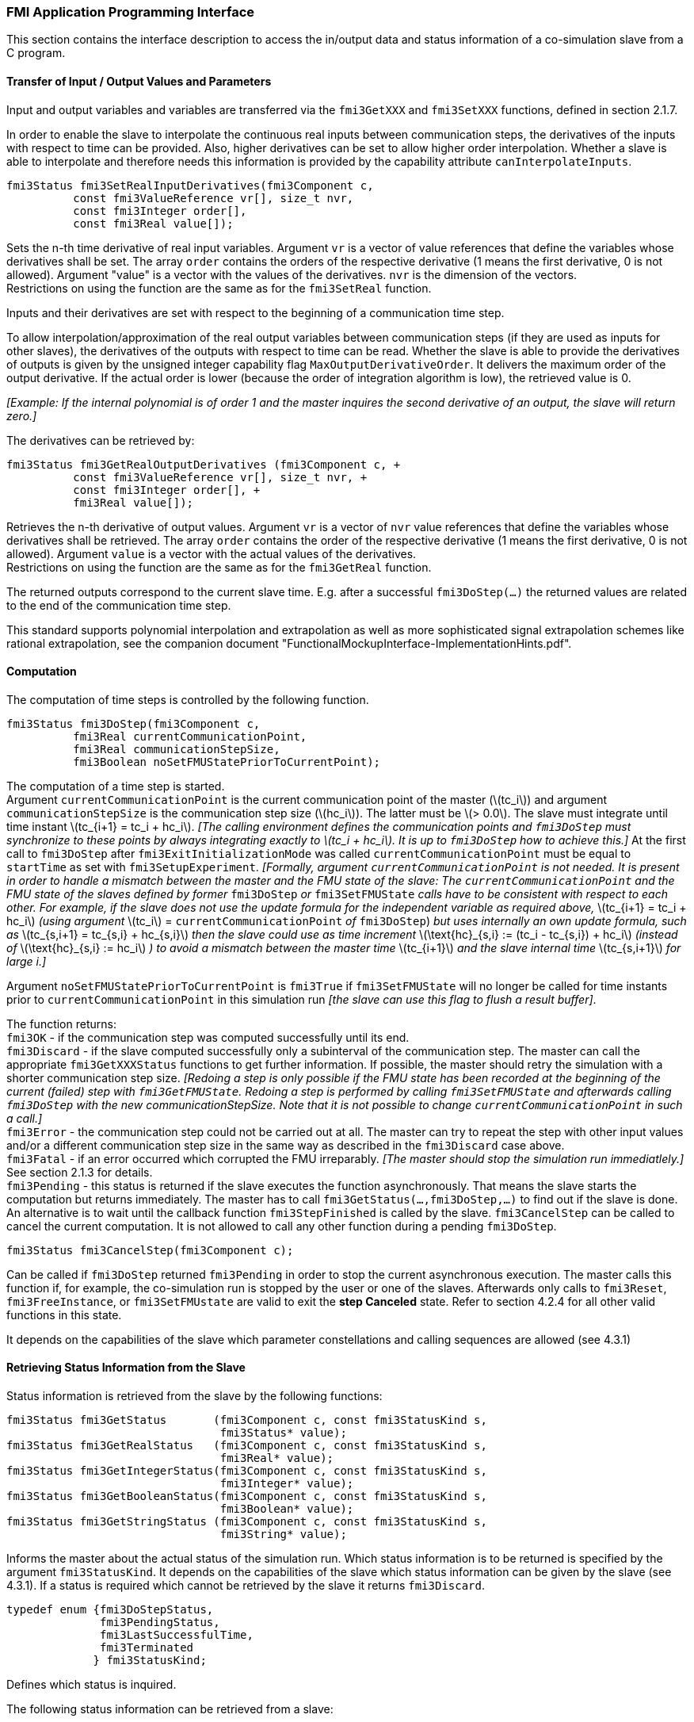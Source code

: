 === FMI Application Programming Interface

This section contains the interface description to access the in/output data and status information of a co-simulation slave from a C program.

==== Transfer of Input / Output Values and Parameters

Input and output variables and variables are transferred via the `fmi3GetXXX` and `fmi3SetXXX` functions, defined in section 2.1.7.

In order to enable the slave to interpolate the continuous real inputs between communication steps, the derivatives of the inputs with respect to time can be provided.
Also, higher derivatives can be set to allow higher order interpolation.
Whether a slave is able to interpolate and therefore needs this information is provided by the capability attribute `canInterpolateInputs`.

[source, C]
----
fmi3Status fmi3SetRealInputDerivatives(fmi3Component c,
          const fmi3ValueReference vr[], size_t nvr,
          const fmi3Integer order[],
          const fmi3Real value[]);
----

Sets the n-th time derivative of real input variables.
Argument `vr` is a vector of value references that define the variables whose derivatives shall be set.
The array `order` contains the orders of the respective derivative (1 means the first derivative, 0 is not allowed).
Argument "value" is a vector with the values of the derivatives.
`nvr` is the dimension of the vectors. +
Restrictions on using the function are the same as for the `fmi3SetReal` function.

Inputs and their derivatives are set with respect to the beginning of a communication time step.

To allow interpolation/approximation of the real output variables between communication steps (if they are used as inputs for other slaves), the derivatives of the outputs with respect to time can be read.
Whether the slave is able to provide the derivatives of outputs is given by the unsigned integer capability flag `MaxOutputDerivativeOrder`.
It delivers the maximum order of the output derivative.
If the actual order is lower (because the order of integration algorithm is low), the retrieved value is 0.

_[Example: If the internal polynomial is of order 1 and the master inquires the second derivative of an output, the slave will return zero.]_

The derivatives can be retrieved by:

[source, C]
----
fmi3Status fmi3GetRealOutputDerivatives (fmi3Component c, +
          const fmi3ValueReference vr[], size_t nvr, +
          const fmi3Integer order[], +
          fmi3Real value[]);
----

Retrieves the n-th derivative of output values.
Argument `vr` is a vector of `nvr` value references that define the variables whose derivatives shall be retrieved.
The array `order` contains the order of the respective derivative (1 means the first derivative, 0 is not allowed).
Argument `value` is a vector with the actual values of the derivatives. +
Restrictions on using the function are the same as for the `fmi3GetReal` function.

The returned outputs correspond to the current slave time.
E.g. after a successful `fmi3DoStep(...)` the returned values are related to the end of the communication time step.

This standard supports polynomial interpolation and extrapolation as well as more sophisticated signal extrapolation schemes like rational extrapolation, see the companion document "FunctionalMockupInterface-ImplementationHints.pdf".

==== Computation

The computation of time steps is controlled by the following function.

[source, C]
----
fmi3Status fmi3DoStep(fmi3Component c,
          fmi3Real currentCommunicationPoint,
          fmi3Real communicationStepSize,
          fmi3Boolean noSetFMUStatePriorToCurrentPoint);
----

The computation of a time step is started. +
Argument `currentCommunicationPoint` is the current communication point of the master (latexmath:[tc_i]) and argument `communicationStepSize` is the communication step size (latexmath:[hc_i]).
The latter must be latexmath:[> 0.0].
The slave must integrate until time instant latexmath:[tc_{i+1} = tc_i + hc_i].
_[The calling environment defines the communication points and `fmi3DoStep` must synchronize to these points by always integrating exactly to latexmath:[tc_i + hc_i].
It is up to `fmi3DoStep` how to achieve this.]_
At the first call to `fmi3DoStep` after `fmi3ExitInitializationMode` was called `currentCommunicationPoint` must be equal to `startTime` as set with `fmi3SetupExperiment`.
_[Formally, argument `currentCommunicationPoint` is not needed.
It is present in order to handle a mismatch between the master and the FMU state of the slave: The `currentCommunicationPoint` and the FMU state of the slaves defined by former_ `fmi3DoStep` _or_ `fmi3SetFMUState` _calls have to be consistent with respect to each other.
For example, if the slave does not use the update formula for the independent variable as required above,_ latexmath:[tc_{i+1} = tc_i + hc_i] _(using argument_ latexmath:[tc_i] = `currentCommunicationPoint` _of_ `fmi3DoStep`) _but uses internally an own update formula, such as_ latexmath:[tc_{s,i+1} = tc_{s,i} + hc_{s,i}] _then the slave could use as time increment_ latexmath:[\text{hc}_{s,i} := (tc_i - tc_{s,i}) + hc_i] _(instead of_ latexmath:[\text{hc}_{s,i} := hc_i] _) to avoid a mismatch between the master time_ latexmath:[tc_{i+1}] _and the slave internal time_ latexmath:[tc_{s,i+1}] _for large i.]_

Argument `noSetFMUStatePriorToCurrentPoint` is `fmi3True` if `fmi3SetFMUState` will no longer be called for time instants prior to `currentCommunicationPoint` in this simulation run _[the slave can use this flag to flush a result buffer]_.

The function returns: +
`fmi3OK` - if the communication step was computed successfully until its end. +
`fmi3Discard` - if the slave computed successfully only a subinterval of the communication step.
The master can call the appropriate `fmi3GetXXXStatus` functions to get further information.
If possible, the master should retry the simulation with a shorter communication step size.
_[Redoing a step is only possible if the FMU state has been recorded at the beginning of the current (failed) step with `fmi3GetFMUState`.
Redoing a step is performed by calling `fmi3SetFMUState` and afterwards calling `fmi3DoStep` with the new communicationStepSize.
Note that it is not possible to change `currentCommunicationPoint` in such a call.]_ +
`fmi3Error` - the communication step could not be carried out at all.
The master can try to repeat the step with other input values and/or a different communication step size in the same way as described in the `fmi3Discard` case above. +
`fmi3Fatal` - if an error occurred which corrupted the FMU irreparably.
_[The master should stop the simulation run immediatlely.]_ See section 2.1.3 for details. +
`fmi3Pending` - this status is returned if the slave executes the function asynchronously.
That means the slave starts the computation but returns immediately.
The master has to call `fmi3GetStatus(...,fmi3DoStep,...)` to find out if the slave is done.
An alternative is to wait until the callback function `fmi3StepFinished` is called by the slave.
`fmi3CancelStep` can be called to cancel the current computation.
It is not allowed to call any other function during a pending `fmi3DoStep`.

[source, C]
----
fmi3Status fmi3CancelStep(fmi3Component c);
----

Can be called if `fmi3DoStep` returned `fmi3Pending` in order to stop the current asynchronous execution.
The master calls this function if, for example, the co-simulation run is stopped by the user or one of the slaves.
Afterwards only calls to `fmi3Reset`, `fmi3FreeInstance`, or `fmi3SetFMUstate` are valid to exit the *step Canceled* state.
Refer to section 4.2.4 for all other valid functions in this state.
 
It depends on the capabilities of the slave which parameter constellations and calling sequences are allowed (see 4.3.1)

==== Retrieving Status Information from the Slave

Status information is retrieved from the slave by the following functions:

[source, C]
----
fmi3Status fmi3GetStatus       (fmi3Component c, const fmi3StatusKind s,
                                fmi3Status* value);
fmi3Status fmi3GetRealStatus   (fmi3Component c, const fmi3StatusKind s,
                                fmi3Real* value);
fmi3Status fmi3GetIntegerStatus(fmi3Component c, const fmi3StatusKind s,
                                fmi3Integer* value);
fmi3Status fmi3GetBooleanStatus(fmi3Component c, const fmi3StatusKind s,
                                fmi3Boolean* value);
fmi3Status fmi3GetStringStatus (fmi3Component c, const fmi3StatusKind s,
                                fmi3String* value);
----

Informs the master about the actual status of the simulation run.
Which status information is to be returned is specified by the argument `fmi3StatusKind`.
It depends on the capabilities of the slave which status information can be given by the slave (see 4.3.1).
If a status is required which cannot be retrieved by the slave it returns `fmi3Discard`.

[source, C]
----
typedef enum {fmi3DoStepStatus,
              fmi3PendingStatus,
              fmi3LastSuccessfulTime,
              fmi3Terminated
             } fmi3StatusKind;
----

Defines which status is inquired.

The following status information can be retrieved from a slave:

[options="header", cols="3,2,7"]
|====
| Status |Type of retrieved value |Description

|`fmi3DoStepStatus`
|`fmi3Status`
|Can be called when the `fmi3DoStep` function returned `fmi3Pending`.
The function delivers `fmi3Pending` if the computation is not finished.
Otherwise the function returns the result of the asynchronously executed `fmi3DoStep` call.

|`fmi3PendingStatus`
|`fmi3String`
|Can be called when the `fmi3DoStep` function returned `fmi3Pending`.
The function delivers a string which informs about the status of the currently running asynchronous `fmi3DoStep` computation.

|`fmi3LastSuccessfulTime`
|`fmi3Real`
|Returns the end time of the last successfully completed communication step.
Can be called after `fmi3DoStep` returned `fmi3Discard`.

|`fmi3Terminated`
|`fmi3Boolean`
|Returns true, if the slave wants to terminate the simulation.
Can be called after `fmi3DoStep` returned `fmi3Discard`.
Use `fmi3LastSuccessfulTime` to determine the time instant at which the slave terminated.
|====

==== State Machine of Calling Sequence from Master to Slave

The following state machine defines the supported calling sequences.

.Calling sequence of Co-Simulation C functions in form of an UML 2.0 state machine.
image:images/figure11.png[]

Each state of the state machine corresponds to a certain phase of a simulation as follows:

instantiated::
In this state, start and guess values (= variables that have `initial` = `"exact"` or `"approx"`) can be set.

Initialization Mode::
In this state, equations are active to determine all outputs (and optionally other variables exposed by the exporting tool).
The variables that can be retrieved by `fmi3GetXXX` calls are (1) defined in the XML file under `<ModelStructure><InitialUnknowns>`, and (2) variables with `causality` = `"output"`.
Variables with `initial` = `"exact"`, as well as variables with `variability` = `"input"` can be set.

slaveInitialized::
In this state, the slave is initialized and the co-simulation computation is performed. The calculation until the next communication point is performed with function `fmi3DoStep`. Depending on the return value, the slave is in a different state (*step Complete*, *step Failed*, *step Canceled*).

terminated::
In this state, the solution at the final time of the simulation can be retrieved.

Note that in *Initialization Mode* input variables can be set with `fmi3SetXXX` and output variables can be retrieved with `fmi3GetXXX` interchangeably according to the model structure defined under element `<ModelStructure><InitialUnknowns>` in the XML file.
_[For example, if one output `y1` depends on two inputs `u1`, `u2`, then these two inputs must be set, before `y1` can be retrieved.
If additionally an output `y2` depends on an input `u3`, then `u3` can be set and `y2` can be retrieved afterwards.
As a result, artificial or "real" algebraic loops over connected FMUs in *Initialization Mode* can be handled by using appropriate numerical algorithms.]_

There is the additional restriction in *slaveInitialized* state that it is not allowed to call `fmi3GetXXX` functions after `fmi3SetXXX` functions without an `fmi3DoStep` call in between.

_[The reason is to avoid different interpretations of the caching, since contrary to FMI for Model Exchange, `fmi3DoStep` will perform the actual calculation instead of `fmi3GetXXX`, and therefore, dummy algebraic loops at communication points cannot be handeled by an appropriate sequence of `fmi3GetXXX` and, `fmi3SetXXX` calls as for ModelExchange.

Examples:_

[cols="3,4",options="header"]
|====
|_Correct calling sequence_ |_Wrong calling sequence_
|_fmi3SetXXX on inputs_ +
_fmi3DoStep_ +
_fmi3GetXXX on outputs_ +
_fmi3SetXXX on inputs_ +
_fmi3DoStep_ +
_fmi3GetXXX on outputs_ +

|_fmi3SetXXX on inputs_ +
_fmi3DoStep_ +
_fmi3GetXXX on outputs_ +
_fmi3SetXXX on inputs_ +
_fmi3GetXXX on outputs // not allowed_ +
_fmi3DoStep_ +
_fmi3GetXXX on outputs_ +
|====
_]_

The allowed function calls in the respective states are summarized in the following table (functions marked in [yellow-background]#"yellow"# are only available for "Co-Simulation", the other functions are available both for "Model Exchange" and "Co-Simulation"):

[cols="10,1,1,1,1,1,1,1,1,1,1",width="40%"]
|====
.2+.>|*Function*
10+|*FMI 2.0 for Co-Simulation*
|[vertical-text]#start, end#
|[vertical-text]#instantiated#
|[vertical-text]#Initialization Mode#
|[vertical-text]#stepComplete#
|[vertical-text]#stepInProgress#
|[vertical-text]#stepFailed#
|[vertical-text]#stepCanceled#
|[vertical-text]#terminated#
|[vertical-text]#error#
|[vertical-text]#fatal#

|fmi3GetTypesPlatform         |x |x |x |x |x |x |x |x |x |
|fmi3GetVersion               |x |x |x |x |x |x |x |x |x |
|fmi3SetDebugLogging          |  |x |x |x |x |x |x |x |x |
|fmi3Instantiate              |x |  |  |  |  |  |  |  |  |
|fmi3FreeInstance             |  |x |x |x |  |x |x |x |x |
|fmi3SetupExperiment          |  |x |  |  |  |  |  |  |  |
|fmi3EnterInitializationMode  |  |x |  |  |  |  |  |  |  |
|fmi3ExitInitializationMode   |  |  |x |  |  |  |  |  |  |
|fmi3Terminate                |  |  |  |x |  |x |  |  |  |
|fmi3Reset                    |  |x |x |x |  |x |x |x |x |
|fmi3GetReal                  |  |  |2 |x |  |8 |7 |x |7 |
|fmi3GetInteger               |  |  |2 |x |  |8 |7 |x |7 |
|fmi3GetBoolean               |  |  |2 |x |  |8 |7 |x |7 |
|fmi3GetString                |  |  |2 |x |  |8 |7 |x |7 |
|fmi3SetReal                  |  |1 |3 |6 |  |  |  |  |  |
|fmi3SetInteger               |  |1 |3 |6 |  |  |  |  |  |
|fmi3SetBoolean               |  |1 |3 |6 |  |  |  |  |  |
|fmi3SetString                |  |1 |3 |6 |  |  |  |  |  |
|fmi3GetFMUstate              |  |x |x |x |  |8 |7 |x |7 |
|fmi3SetFMUstate              |  |x |x |x |  |x |x |x |x |
|fmi3FreeFMUstate             |  |x |x |x |  |x |x |x |x |
|fmi3SerializedFMUstateSize   |  |x |x |x |  |x |x |x |x |
|fmi3SerializeFMUstate        |  |x |x |x |  |x |x |x |x |
|fmi3DeSerializeFMUstate      |  |x |x |x |  |x |x |x |x |
|fmi3GetDirectionalDerivative |  |  |x |x |  |8 |7 |x |7 |
|fmi3SetRealInputDerivatives  {set:cellbgcolor:yellow} |  {set:cellbgcolor!} |x |x |x |  |  |  |  |  |
|fmi3GetRealOutputDerivatives {set:cellbgcolor:yellow} |  {set:cellbgcolor!} |  |  |x |  |8 |x |x |7 |
|fmi3DoStep                   {set:cellbgcolor:yellow} |  {set:cellbgcolor!} |  |  |x |  |  |  |  |  |
|fmi3CancelStep               {set:cellbgcolor:yellow} |  {set:cellbgcolor!} |  |  |  |x |  |  |  |  |
|fmi3GetStatus                {set:cellbgcolor:yellow} |  {set:cellbgcolor!} |  |  |x |x |x |  |x |  |
|fmi3GetRealStatus            {set:cellbgcolor:yellow} |  {set:cellbgcolor!} |  |  |x |x |x |  |x |  |
|fmi3GetIntegerStatus         {set:cellbgcolor:yellow} |  {set:cellbgcolor!} |  |  |x |x |x |  |x |  |
|fmi3GetBooleanStatus         {set:cellbgcolor:yellow} |  {set:cellbgcolor!} |  |  |x |x |x |  |x |  |
|fmi3GetStringStatus          {set:cellbgcolor:yellow} |  {set:cellbgcolor!} |  |  |x |x |x |  |x |  |
|====

*x* means: call is allowed in the corresponding state +
*number* means: call is allowed if the indicated condition holds: +
*1* for a variable with `variability = "constant"` that has `initial = "exact"` or `"approx"` +
*2* for a variable with `causality = "output"` or continuous-time states or state derivatives
(if element `<Derivatives>` is present) +
*3* for a variable with `variability = "constant"` that has `initial = "exact"`,
or `causality` = `"input"` +
*6* for a variable with `causality` = `"input"` or (`causality` = `"parameter"` and `variability` = `"tunable"`) +
*7* always, but retrieved values are usable for debugging only +
*8* always, but if status is other than `fmi3Terminated`,
retrieved values are useable for debugging only

==== Pseudo-code Example

In the following example, the usage of the FMI functions is sketched in order to clarify the typical calling sequence of the functions in a simulation environment.
The example is given in a mix of pseudo-code and C, in order to keep it small and understandable.
We consider two slaves, where both have one continuous real input and one continuous real output which are connected in the following way:

.Connection graph of the slaves.
[caption="Figure 12: "]
image::images/figure12.png[width=30%, align="center"]

We assume no algebraic dependency between input and output of each slave.
The code demonstrates the simplest master algorithm as shown in section 4.1:

[start=8]
. Constant communication step size.
. No repeating of communication steps.
. The slaves do not support asynchronous execution of `fmi3DoStep`.

The error handling is implemented in a very rudimentary way.

[source, C]
----
//////////////////////////
//Initialization sub-phase
//Set callback functions,
fmi3CallbackFunctions cbf;
cbf.logger = loggerFunction;  //logger function
cbf.allocateMemory = calloc;
cbf.freeMemory = free;
cbf.stepFinished = NULL;      //synchronous execution
cbf.componentEnvironment = NULL;

//Instantiate both slaves
fmi3Component s1 = s1_fmi3Instantiate("Tool1" , fmi3CoSimulation, GUID1, "",
                                    fmi3False, fmi3False, &cbf, fmi3True);
fmi3Component s2 = s2_fmi3Instantiate("Tool2" , fmi3CoSimulation, GUID2, "",
                                    fmi3False, fmi3False, &cbf, fmi3True);

if ((s1 == NULL) || (s2 == NULL))
      return FAILURE;

// Start and stop time
startTime = 0;
stopTime = 10;

//communication step size
h = 0.01;

// set all variable start values (of "ScalarVariable / <type> / start")
s1_fmi3SetReal/Integer/Boolean/String(s1, ...);
s2_fmi3SetReal/Integer/Boolean/String(s2, ...);

//Initialize slaves
s1_fmi3SetupExperiment(s1, fmi3False, 0.0, startTime, fmi3True, stopTime);
s2_fmi3SetupExperiment(s1, fmi3False, 0.0, startTime, fmi3True, stopTime);
s1_fmi3EnterInitializationMode(s1);
s2_fmi3EnterInitializationMode(s2);

// set the input values at time = startTime
s1_fmi3SetReal/Integer/Boolean/String(s1, ...);
s2_fmi3SetReal/Integer/Boolean/String(s2, ...);
s1_fmi3ExitInitializationMode(s1);
s2_fmi3ExitInitializationMode(s2);

//////////////////////////
//Simulation sub-phase
tc = startTime; //Current master time

while ((tc < stopTime) && (status == fmi3OK))
{

    //retrieve outputs
    s1_fmi3GetReal(s1, ..., 1, &y1);
    s2_fmi3GetReal(s2, ..., 1, &y2);

    //set inputs
    s1_fmi3SetReal(s1, ..., 1, &y2);
    s2_fmi3SetReal(s2, ..., 1, &y1);

    //call slave s1 and check status
    status = s1_fmi3DoStep(s1, tc, h, fmi3True);
    switch (status) {
    case fmi3Discard:
      fmi3GetBooleanStatus(s1, fmi3Terminated, &boolVal);
      if (boolVal == fmi3True)
            printf("Slave s1 wants to terminate simulation.");
    case fmi3Error:
    case fmi3Fatal:
      terminateSimulation = true;
      break;
    }
    if (terminateSimulation)
      break;

    //call slave s2 and check status as above
    status = s2_fmi3DoStep(s2, tc, h, fmi3True);
    ...

    //increment master time
    tc += h;
}

//////////////////////////
//Shutdown sub-phase
if ((status != fmi3Error) && (status != fmi3Fatal))
{
    s1_fmi3Terminate(s1);
    s2_fmi3Terminate(s2);
}

if (status != fmi3Fatal)
{
    s1_fmi3FreeInstance(s1);
    s2_fmi3FreeInstance(s2);
}
----
